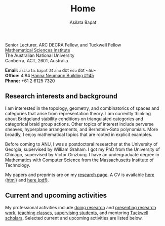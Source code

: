 #+title: Home
#+author: Asilata Bapat

#+begin_intro
#+attr_html: :id mypicture :alt Asilata Bapat
[[file:assets/asilata-bapat.jpg]]

#+begin_nil
Senior Lecturer, ARC DECRA Fellow, and Tuckwell Fellow\\
[[http://maths.anu.edu.au/][Mathematical Sciences Institute]]\\
The Australian National University\\
Canberra, ACT, 2601, Australia

**Email:** ~asilata.bapat~ at ~anu~ dot ~edu~ dot ~au~\\
**Office:** 4.84 [[http://www.anu.edu.au/maps#show=102872][Hanna Neumann Building #145]]\\
**Phone:** +61 2 6125 7320
#+end_nil
#+end_intro

** Research interests and background
I am interested in the topology, geometry, and combinatorics of spaces and categories that arise from representation theory.
I am currently thinking about Bridgeland stability conditions on triangulated categories and categorical braid group actions.
Other topics of interest include perverse sheaves, hyperplane arrangements, and Bernstein--Sato polynomials.
More broadly, I enjoy mathematical topics that are rooted in explicit examples.

Before coming to ANU, I was a postdoctoral researcher at the University of Georgia, supervised by William Graham.
I got my PhD from the University of Chicago, supervised by Victor Ginzburg.
I have an undergraduate degree in Mathematics with Computer Science from the Massachusetts Institute of Technology.

My papers and preprints are on my [[file:research.org][research page]].
A CV is available [[file:cv.html][here (html)]] and [[file:cv/cv.pdf][here (pdf)]].

** Current and upcoming activities
My professional activities include [[file:research.org][doing research]] and [[file:activities.org][presenting research work]], [[file:teaching.org][teaching classes]], [[file:supervision.org][supervising students]], and mentoring [[https://tuckwell.anu.edu.au/][Tuckwell scholars]].
Selected current and upcoming activities are listed below.

#+begin_src emacs-lisp :results value raw :exports results
(string-join (org-map-entries (lambda () (concat "*** " (org-get-heading) "\n" (org-get-entry))) "current+LEVEL=2-status=\"past\"" '("data.org")) "\n")
#+end_src

#+begin_src emacs-lisp :results silent :exports results
  (defun pp-activity ()
    "Pretty-print the current activity item. This function is called when mapping over entries in the data.org file."
    (let ((title (org-entry-get nil "ITEM"))
          (scheduled (encode-time (org-parse-time-string (org-entry-get nil "SCHEDULED"))))
          (display-date (org-entry-get nil "display-date"))
          (with (org-entry-get nil "with"))
          (location (org-entry-get nil "location"))
          (links (org-entry-get nil "link"))
          (comment (org-entry-get nil "comment")))
      (format "- *%s*: %s%s%s%s%s"
              (if display-date display-date
                (org-format-time-string "%b %Y" scheduled))
              title
              (if location (concat ", " location) "")
              (if with (concat ", with " with) "")
              (if comment (format " (%s)" comment) "")
              (if links (format " (%s)" links) ""))
              ))
#+end_src

#+begin_src emacs-lisp :results value raw :exports results :session
    (let ((current-events (string-join
     (reverse
      (org-map-entries
      'pp-activity
      "activity+LEVEL=2+SCHEDULED>=\"<now>\""
      '("data.org")))
     "\n")))
      (if (string= "" current-events) ""
        (concat "*** Presentations and research travel\n" current-events)))
#+end_src


